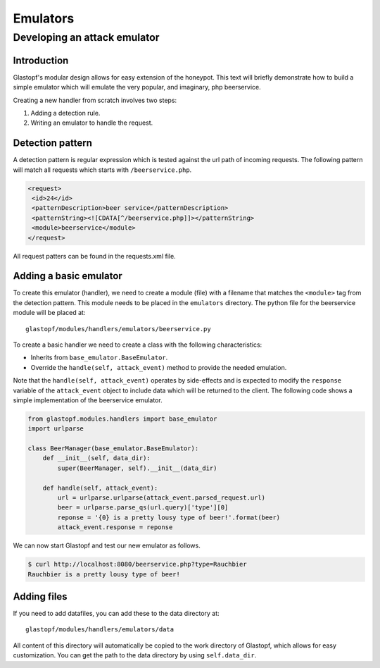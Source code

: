 =========
Emulators
=========

Developing an attack emulator
=============================

Introduction
------------
Glastopf's modular design allows for easy extension of the honeypot. This text will
briefly demonstrate how to build a simple emulator which will emulate the very popular, 
and imaginary, php beerservice.

Creating a new handler from scratch involves two steps:

1. Adding a detection rule.
2. Writing an emulator to handle the request.


Detection pattern
-----------------
A detection pattern is regular expression which is tested against the url path of
incoming requests. The following pattern will match all requests which starts
with ``/beerservice.php``.

.. code-block:: xml

    <request>
     <id>24</id>
     <patternDescription>beer service</patternDescription>
     <patternString><![CDATA[^/beerservice.php]]></patternString>
     <module>beerservice</module>
    </request>

All request patters can be found in the requests.xml file.

Adding a basic emulator
-----------------------

To create this emulator (handler), we need to create a module (file) with a filename
that matches the ``<module>`` tag from the detection pattern. This module needs to be placed
in the ``emulators`` directory. The python file for the beerservice module will be placed at::

    glastopf/modules/handlers/emulators/beerservice.py

To create a basic handler we need to create a class with the following characteristics:

- Inherits from ``base_emulator.BaseEmulator``.
- Override the ``handle(self, attack_event)`` method to provide the needed emulation.

Note that the  ``handle(self, attack_event)`` operates by side-effects and is expected
to modify the ``response`` variable of the ``attack_event`` object to include data
which will be returned to the client. The following code shows a simple implementation
of the beerservice emulator.

.. code-block:: python

    from glastopf.modules.handlers import base_emulator
    import urlparse

    class BeerManager(base_emulator.BaseEmulator):
        def __init__(self, data_dir):
            super(BeerManager, self).__init__(data_dir)

        def handle(self, attack_event):
            url = urlparse.urlparse(attack_event.parsed_request.url)
            beer = urlparse.parse_qs(url.query)['type'][0]
            reponse = '{0} is a pretty lousy type of beer!'.format(beer)
            attack_event.response = reponse


We can now start Glastopf and test our new emulator as follows.

.. code-block:: bash

    $ curl http://localhost:8080/beerservice.php?type=Rauchbier
    Rauchbier is a pretty lousy type of beer!

Adding files
------------
If you need to add datafiles, you can add these to the data directory at::

    glastopf/modules/handlers/emulators/data

All content of this directory will automatically be copied to the work directory
of Glastopf, which allows for easy customization. You can get the path to the
data directory by using ``self.data_dir``.